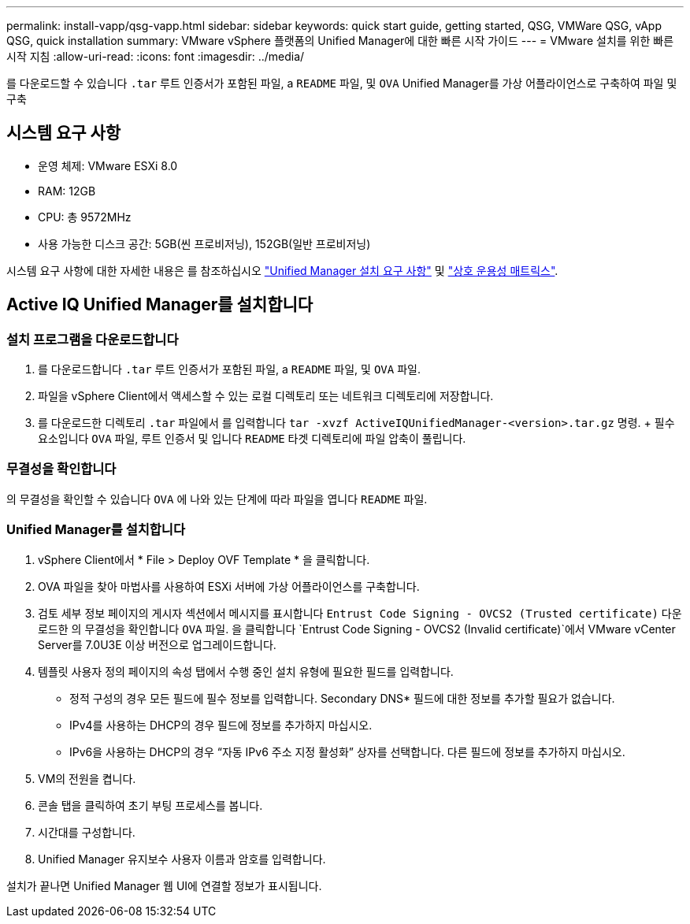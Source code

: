 ---
permalink: install-vapp/qsg-vapp.html 
sidebar: sidebar 
keywords: quick start guide, getting started, QSG, VMWare QSG, vApp QSG, quick installation 
summary: VMware vSphere 플랫폼의 Unified Manager에 대한 빠른 시작 가이드 
---
= VMware 설치를 위한 빠른 시작 지침
:allow-uri-read: 
:icons: font
:imagesdir: ../media/


[role="lead"]
를 다운로드할 수 있습니다 `.tar` 루트 인증서가 포함된 파일, a `README` 파일, 및 `OVA` Unified Manager를 가상 어플라이언스로 구축하여 파일 및 구축



== 시스템 요구 사항

* 운영 체제: VMware ESXi 8.0
* RAM: 12GB
* CPU: 총 9572MHz
* 사용 가능한 디스크 공간: 5GB(씬 프로비저닝), 152GB(일반 프로비저닝)


시스템 요구 사항에 대한 자세한 내용은 를 참조하십시오 link:../install-vapp/concept_requirements_for_installing_unified_manager.html["Unified Manager 설치 요구 사항"] 및 link:http://mysupport.netapp.com/matrix["상호 운용성 매트릭스"].



== Active IQ Unified Manager를 설치합니다



=== 설치 프로그램을 다운로드합니다

. 를 다운로드합니다 `.tar` 루트 인증서가 포함된 파일, a `README` 파일, 및 `OVA` 파일.
. 파일을 vSphere Client에서 액세스할 수 있는 로컬 디렉토리 또는 네트워크 디렉토리에 저장합니다.
. 를 다운로드한 디렉토리 `.tar` 파일에서 를 입력합니다 `tar -xvzf ActiveIQUnifiedManager-<version>.tar.gz` 명령. + 필수 요소입니다 `OVA` 파일, 루트 인증서 및 입니다 `README` 타겟 디렉토리에 파일 압축이 풀립니다.




=== 무결성을 확인합니다

의 무결성을 확인할 수 있습니다 `OVA` 에 나와 있는 단계에 따라 파일을 엽니다 `README` 파일.



=== Unified Manager를 설치합니다

. vSphere Client에서 * File > Deploy OVF Template * 을 클릭합니다.
. OVA 파일을 찾아 마법사를 사용하여 ESXi 서버에 가상 어플라이언스를 구축합니다.
. 검토 세부 정보 페이지의 게시자 섹션에서 메시지를 표시합니다  `Entrust Code Signing - OVCS2 (Trusted certificate)` 다운로드한 의 무결성을 확인합니다 `OVA` 파일. 을 클릭합니다 `Entrust Code Signing - OVCS2 (Invalid certificate)`에서 VMware vCenter Server를 7.0U3E 이상 버전으로 업그레이드합니다.
. 템플릿 사용자 정의 페이지의 속성 탭에서 수행 중인 설치 유형에 필요한 필드를 입력합니다.
+
** 정적 구성의 경우 모든 필드에 필수 정보를 입력합니다. Secondary DNS* 필드에 대한 정보를 추가할 필요가 없습니다.
** IPv4를 사용하는 DHCP의 경우 필드에 정보를 추가하지 마십시오.
** IPv6을 사용하는 DHCP의 경우 “자동 IPv6 주소 지정 활성화” 상자를 선택합니다. 다른 필드에 정보를 추가하지 마십시오.


. VM의 전원을 켭니다.
. 콘솔 탭을 클릭하여 초기 부팅 프로세스를 봅니다.
. 시간대를 구성합니다.
. Unified Manager 유지보수 사용자 이름과 암호를 입력합니다.


설치가 끝나면 Unified Manager 웹 UI에 연결할 정보가 표시됩니다.

